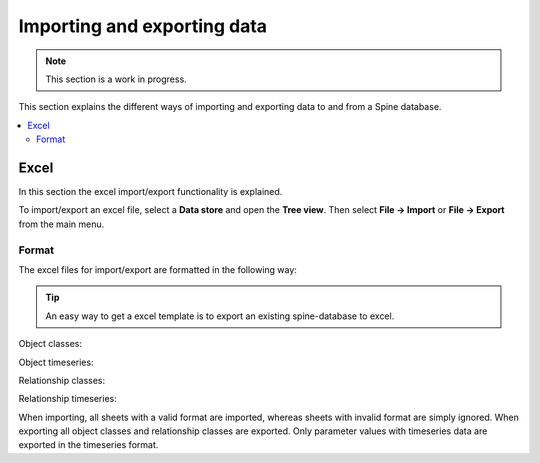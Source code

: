 ****************************
Importing and exporting data
****************************

.. note:: This section is a work in progress.

This section explains the different ways of importing and exporting data to and from a Spine database.

.. contents::
    :local:

Excel
-----
In this section the excel import/export functionality is explained.

To import/export an excel file, select a **Data store** and open the **Tree view**.
Then select **File -> Import** or **File -> Export** from the main menu.


Format
~~~~~~

The excel files for import/export are formatted in the following way:

.. tip:: An easy way to get a excel template is to export an existing spine-database to excel.

Object classes:

.. image:: img/excel_object_sheet.png
   :align: center

Object timeseries:

.. image:: img/excel_object_sheet_timeseries.png
   :align: center

Relationship classes:

.. image:: img/excel_relationship_sheet.png
   :align: center

Relationship timeseries:

.. image:: img/excel_relationship_sheet_timeseries.png
   :align: center

When importing, all sheets with a valid format are imported, whereas sheets with invalid format are simply ignored.
When exporting all object classes and relationship classes are exported.
Only parameter values with timeseries data are exported in the timeseries format.
